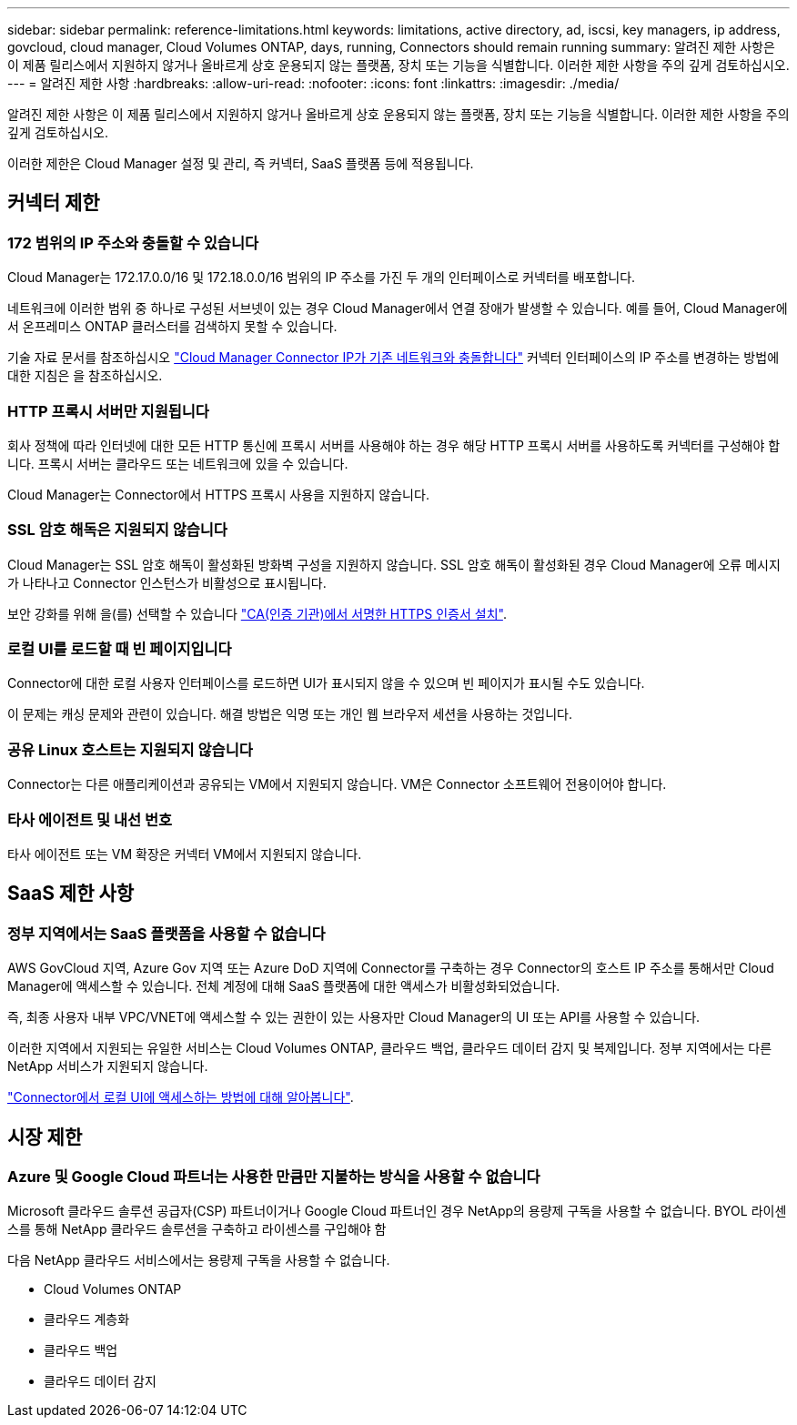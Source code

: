 ---
sidebar: sidebar 
permalink: reference-limitations.html 
keywords: limitations, active directory, ad, iscsi, key managers, ip address, govcloud, cloud manager, Cloud Volumes ONTAP, days, running, Connectors should remain running 
summary: 알려진 제한 사항은 이 제품 릴리스에서 지원하지 않거나 올바르게 상호 운용되지 않는 플랫폼, 장치 또는 기능을 식별합니다. 이러한 제한 사항을 주의 깊게 검토하십시오. 
---
= 알려진 제한 사항
:hardbreaks:
:allow-uri-read: 
:nofooter: 
:icons: font
:linkattrs: 
:imagesdir: ./media/


[role="lead"]
알려진 제한 사항은 이 제품 릴리스에서 지원하지 않거나 올바르게 상호 운용되지 않는 플랫폼, 장치 또는 기능을 식별합니다. 이러한 제한 사항을 주의 깊게 검토하십시오.

이러한 제한은 Cloud Manager 설정 및 관리, 즉 커넥터, SaaS 플랫폼 등에 적용됩니다.



== 커넥터 제한



=== 172 범위의 IP 주소와 충돌할 수 있습니다

Cloud Manager는 172.17.0.0/16 및 172.18.0.0/16 범위의 IP 주소를 가진 두 개의 인터페이스로 커넥터를 배포합니다.

네트워크에 이러한 범위 중 하나로 구성된 서브넷이 있는 경우 Cloud Manager에서 연결 장애가 발생할 수 있습니다. 예를 들어, Cloud Manager에서 온프레미스 ONTAP 클러스터를 검색하지 못할 수 있습니다.

기술 자료 문서를 참조하십시오 link:https://kb.netapp.com/Advice_and_Troubleshooting/Cloud_Services/Cloud_Manager/Cloud_Manager_shows_inactive_as_Connector_IP_range_in_172.x.x.x_conflict_with_docker_network["Cloud Manager Connector IP가 기존 네트워크와 충돌합니다"] 커넥터 인터페이스의 IP 주소를 변경하는 방법에 대한 지침은 을 참조하십시오.



=== HTTP 프록시 서버만 지원됩니다

회사 정책에 따라 인터넷에 대한 모든 HTTP 통신에 프록시 서버를 사용해야 하는 경우 해당 HTTP 프록시 서버를 사용하도록 커넥터를 구성해야 합니다. 프록시 서버는 클라우드 또는 네트워크에 있을 수 있습니다.

Cloud Manager는 Connector에서 HTTPS 프록시 사용을 지원하지 않습니다.



=== SSL 암호 해독은 지원되지 않습니다

Cloud Manager는 SSL 암호 해독이 활성화된 방화벽 구성을 지원하지 않습니다. SSL 암호 해독이 활성화된 경우 Cloud Manager에 오류 메시지가 나타나고 Connector 인스턴스가 비활성으로 표시됩니다.

보안 강화를 위해 을(를) 선택할 수 있습니다 link:task-installing-https-cert.html["CA(인증 기관)에서 서명한 HTTPS 인증서 설치"].



=== 로컬 UI를 로드할 때 빈 페이지입니다

Connector에 대한 로컬 사용자 인터페이스를 로드하면 UI가 표시되지 않을 수 있으며 빈 페이지가 표시될 수도 있습니다.

이 문제는 캐싱 문제와 관련이 있습니다. 해결 방법은 익명 또는 개인 웹 브라우저 세션을 사용하는 것입니다.



=== 공유 Linux 호스트는 지원되지 않습니다

Connector는 다른 애플리케이션과 공유되는 VM에서 지원되지 않습니다. VM은 Connector 소프트웨어 전용이어야 합니다.



=== 타사 에이전트 및 내선 번호

타사 에이전트 또는 VM 확장은 커넥터 VM에서 지원되지 않습니다.



== SaaS 제한 사항



=== 정부 지역에서는 SaaS 플랫폼을 사용할 수 없습니다

AWS GovCloud 지역, Azure Gov 지역 또는 Azure DoD 지역에 Connector를 구축하는 경우 Connector의 호스트 IP 주소를 통해서만 Cloud Manager에 액세스할 수 있습니다. 전체 계정에 대해 SaaS 플랫폼에 대한 액세스가 비활성화되었습니다.

즉, 최종 사용자 내부 VPC/VNET에 액세스할 수 있는 권한이 있는 사용자만 Cloud Manager의 UI 또는 API를 사용할 수 있습니다.

이러한 지역에서 지원되는 유일한 서비스는 Cloud Volumes ONTAP, 클라우드 백업, 클라우드 데이터 감지 및 복제입니다. 정부 지역에서는 다른 NetApp 서비스가 지원되지 않습니다.

link:task-managing-connectors.html#access-the-local-ui["Connector에서 로컬 UI에 액세스하는 방법에 대해 알아봅니다"].



== 시장 제한



=== Azure 및 Google Cloud 파트너는 사용한 만큼만 지불하는 방식을 사용할 수 없습니다

Microsoft 클라우드 솔루션 공급자(CSP) 파트너이거나 Google Cloud 파트너인 경우 NetApp의 용량제 구독을 사용할 수 없습니다. BYOL 라이센스를 통해 NetApp 클라우드 솔루션을 구축하고 라이센스를 구입해야 함

다음 NetApp 클라우드 서비스에서는 용량제 구독을 사용할 수 없습니다.

* Cloud Volumes ONTAP
* 클라우드 계층화
* 클라우드 백업
* 클라우드 데이터 감지

